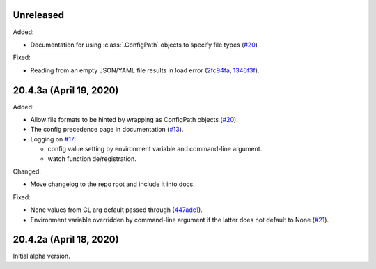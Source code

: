 Unreleased
----------

Added:

- Documentation for using :class:`.ConfigPath` objects to specify file
  types (`#20`_)


.. _#20: https://github.com/okomestudio/resconfig/issues/20


Fixed:

- Reading from an empty JSON/YAML file results in load error
  (`2fc94fa`_, `1346f3f`_).


.. _2fc94fa: https://github.com/okomestudio/resconfig/commit/2fc94fa6adb9a73e5078d1bedeb9f905f4953aa5
.. _1346f3f: https://github.com/okomestudio/resconfig/commit/1346f3fe27795903a1843720934a85eccb297c5c


20.4.3a (April 19, 2020)
------------------------

Added:

- Allow file formats to be hinted by wrapping as ConfigPath objects
  (`#20`_).

- The config precedence page in documentation (`#13`_).

- Logging on `#17`_:

  - config value setting by environment variable and command-line
    argument.
  - watch function de/registration.


.. _#20: https://github.com/okomestudio/resconfig/issues/20
.. _#13: https://github.com/okomestudio/resconfig/issues/13
.. _#17: https://github.com/okomestudio/resconfig/issues/17


Changed:

- Move changelog to the repo root and include it into docs.


Fixed:

- None values from CL arg default passed through (`447adc1`_).

- Environment variable overridden by command-line argument if the
  latter does not default to None (`#21`_).


.. _447adc1: https://github.com/okomestudio/resconfig/commit/447adc10dd237b911c1a7a05f6fc513477063a23
.. _#21: https://github.com/okomestudio/resconfig/issues/21


20.4.2a (April 18, 2020)
------------------------

Initial alpha version.
